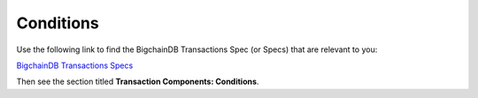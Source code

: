 
.. Copyright BigchainDB GmbH and BigchainDB contributors
   SPDX-License-Identifier: (Apache-2.0 AND CC-BY-4.0)
   Code is Apache-2.0 and docs are CC-BY-4.0

Conditions
==========

Use the following link to find the BigchainDB Transactions Spec (or Specs) that are relevant to you:

`BigchainDB Transactions Specs <https://github.com/bigchaindb/BEPs/tree/master/tx-specs/>`_

Then see the section titled **Transaction Components: Conditions**.
